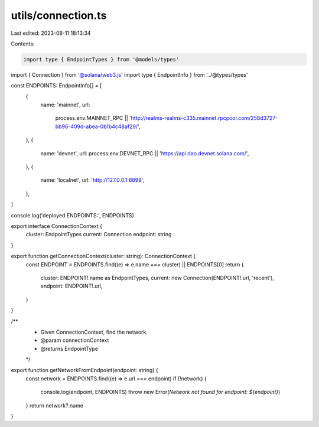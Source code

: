 utils/connection.ts
===================

Last edited: 2023-08-11 18:13:34

Contents:

.. code-block:: ts

    import type { EndpointTypes } from '@models/types'
import { Connection } from '@solana/web3.js'
import type { EndpointInfo } from '../@types/types'

const ENDPOINTS: EndpointInfo[] = [
  {
    name: 'mainnet',
    url:
      process.env.MAINNET_RPC ||
      'http://realms-realms-c335.mainnet.rpcpool.com/258d3727-bb96-409d-abea-0b1b4c48af29/',
  },
  {
    name: 'devnet',
    url: process.env.DEVNET_RPC || 'https://api.dao.devnet.solana.com/',
  },
  {
    name: 'localnet',
    url: 'http://127.0.0.1:8899',
  },
]

console.log('deployed ENDPOINTS:', ENDPOINTS)

export interface ConnectionContext {
  cluster: EndpointTypes
  current: Connection
  endpoint: string
}

export function getConnectionContext(cluster: string): ConnectionContext {
  const ENDPOINT = ENDPOINTS.find((e) => e.name === cluster) || ENDPOINTS[0]
  return {
    cluster: ENDPOINT!.name as EndpointTypes,
    current: new Connection(ENDPOINT!.url, 'recent'),
    endpoint: ENDPOINT!.url,
  }
}

/**
 * Given ConnectionContext, find the network.
 * @param connectionContext
 * @returns EndpointType
 */
export function getNetworkFromEndpoint(endpoint: string) {
  const network = ENDPOINTS.find((e) => e.url === endpoint)
  if (!network) {
    console.log(endpoint, ENDPOINTS)
    throw new Error(`Network not found for endpoint: ${endpoint}`)
  }
  return network?.name
}



